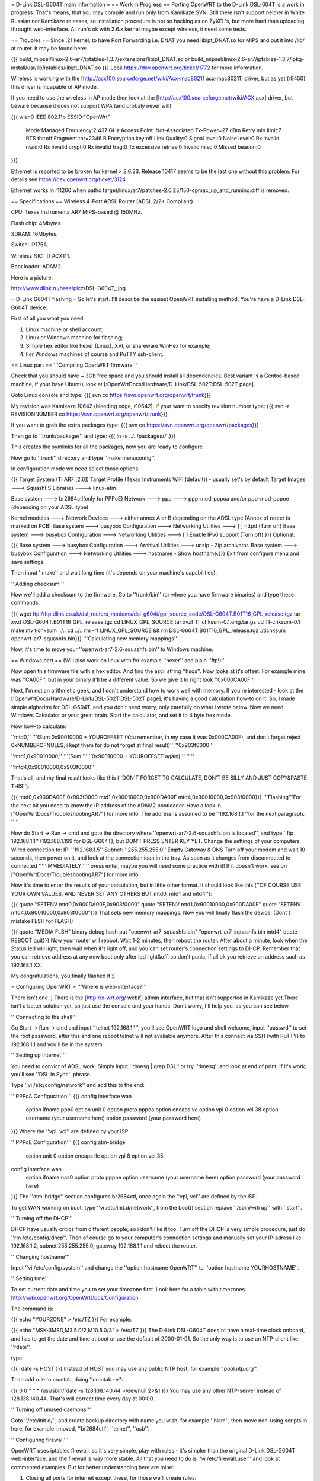 = D-Link DSL-G604T main information =
== Work in Progress ==
Porting OpenWRT to the D-Link DSL-604T is a work in progress. That's means, that you may compile and run only from Kamikaze SVN. Still there isn't support neither in White Russian nor Kamikaze releases, so installation procedure is not so hacking as on ZyXEL's, but more hard than uploading throught web-interface. All run's ok with 2.6.x kernel maybe except wireless, it need some tests.

== Troubles ==
Since .21 kernel, to have Port Forwarding i.e. DNAT you need libipt_DNAT.so for MIPS and put it into /lib/ at router. It may be found here:

{{{
build_mipsel/linux-2.6-ar7/iptables-1.3.7/extensions/libipt_DNAT.so
or
build_mipsel/linux-2.6-ar7/iptables-1.3.7/ipkg-install/usr/lib/iptables/libipt_DNAT.so
}}}
Look https://dev.openwrt.org/ticket/1772 for more information.

Wireless is working with the [http://acx100.sourceforge.net/wiki/Acx-mac80211 acx-mac80211] driver, but as yet (r9450) this driver is incapable of AP mode.

If you need to use the wireless in AP mode then look at the [http://acx100.sourceforge.net/wiki/ACX acx] driver, but beware because it does not support WPA (and probaly never will).

{{{
wlan0     IEEE 802.11b  ESSID:"OpenWrt"
          Mode:Managed  Frequency:2.437 GHz  Access Point: Not-Associated
          Tx-Power=27 dBm
          Retry min limit:7   RTS thr:off   Fragment thr=2346 B
          Encryption key:off
          Link Quality:0  Signal level:0  Noise level:0
          Rx invalid nwid:0  Rx invalid crypt:0  Rx invalid frag:0
          Tx excessive retries:0  Invalid misc:0   Missed beacon:0
}}}

Ethernet is reported to be broken for kernel > 2.6.23. Release 10417 seems to be the last one without this problem. For details see https://dev.openwrt.org/ticket/3124

Ethernet works in r11266 when pathc target/linux/ar7/patches-2.6.25/150-cpmac_up_and_running.diff is removed.

== Specifications ==
Wireless 4-Port ADSL Router (ADSL 2/2+ Compliant).

CPU: Texas Instruments AR7 MIPS-based @ 150MHz.

Flash chip: 4Mbytes.

SDRAM: 16Mbytes.

Switch: IP175A.

Wireless NIC: TI ACX111.

Boot loader: ADAM2.

Here is a picture:

http://www.dlink.ru/base/picz/DSL-G604T_.jpg

= D-Link G604T flashing =
So let's start. I'll describe the easiest OpenWRT installing method. You're have a D-Link DSL-G604T device.

First of all you what you need:

1) Linux machine or shell account;

2) Linux or Windows machine for flashing;

3) Simple hex editor like hexer (Linux), XVI, or shareware WinHex for example;

4) For Windows machines of course and PuTTY ssh-client.

== Linux part ==
'''Compiling OpenWRT firmware'''

Check that you should have ~ 3Gb free space and you should install all dependencies. Best variant is a Gentoo-based machine, if your have Ubuntu, look at [:OpenWrtDocs/Hardware/D-Link/DSL-502T:DSL-502T page].

Goto Linux console and type:
{{{
svn co https://svn.openwrt.org/openwrt/trunk}}}

My revision was Kamikaze 10642 (bleeding edge, r10642). If your want to specify revision number type:
{{{
svn -r REVISIONNUMBER co https://svn.openwrt.org/openwrt/trunk}}}

If you want to grab the extra packages type:
{{{
svn co https://svn.openwrt.org/openwrt/packages}}}

Then go to ''trunk/package/'' and type:
{{{
ln -s ../../packages/*/* .}}}

This creates the symlinks for all the packages, now you are ready to configure.

Now go to ''trunk'' directory and type ''make menuconfig''.

In configuration mode we need select those options:

{{{
Target System (TI AR7 [2.6])
Target Profile (Texas Instruments WiFi (default)) - usually set's by default
Target Images ---> SquashFS
Libraries ----> linux-atm

Base system ---> br2684ctl(only for PPPoE)
Network ---> ppp ---> ppp-mod-pppoa and/or ppp-mod-pppoe (depending on your ADSL type)

Kernel modules ---> Network Devices ---> either annex A or B depending on the ADSL type (Annex of router is marked on PCB)
Base system ---> busybox Configuration ---> Networking Utilities ---> [ ] httpd (Turn off)
Base system ---> busybox Configuration ---> Networking Utilities ---> [ ] Enable IPv6 support (Turn off).}}}
Optional:

{{{
Base system ---> busybox Configuration ---> Archival Utilities ---> unzip - Zip archivator.
Base system ---> busybox Configuration ---> Networking Utilities ---> hostname - Show hostname.}}}
Exit from configure menu and save settings.

Then input ''make'' and wait long time (it's depends on your machine's capabilities).

'''Adding checksum'''

Now we'll add a checksum to the firmware. Go to ''trunk/bin'' (or where you have firmware binaries) and type these commands:

{{{
wget ftp://ftp.dlink.co.uk/dsl_routers_modems/dsl-g604t/gpl_source_code/DSL-G604T.B01T16_GPL_release.tgz
tar xvzf DSL-G604T.B01T16_GPL_release.tgz
cd LINUX_GPL_SOURCE
tar xvzf TI_chksum-0.1.orig.tar.gz
cd TI-chksum-0.1
make
mv tichksum ../..
cd ../..
rm -rf LINUX_GPL_SOURCE && rm DSL-G604T.B01T16_GPL_release.tgz
./tichksum openwrt-ar7-squashfs.bin}}}
'''Calculating new memory mappings'''

Now, it's time to move your ''openwrt-ar7-2.6-squashfs.bin'' to Windows machine.

== Windows part ==
(Will also work on linux with for example ''hexer'' and plain ''ftp!)''

Now open this firmware file with a hex editor. And find the ascii string ''hsqs''. Now looks at it's offset. For example mine was ''CA00F'', but in your binary it'll be a different value. So we give it to right look ''0x000CA00F''.

Next, I'm not an arithmetic geek, and I don't understand how to work well with memory. If you're interested - look at the [:OpenWrtDocs/Hardware/D-Link/DSL-502T:DSL-502T page], it's having a good calculation how-to on it. So, I made simple alghoritm for DSL-G604T, and you don't need worry, only carefully do what i wrote below. Now we need Windows Calculator or your great brain. Start the calculator, and set it to 4 byte hex mode.

Now how-to calculate:

''mtd0,'' '''(Sum 0x90010000 + YOUROFFSET (You remember, in my case it was 0x000CA00F), and don't forget reject 0xNUMBEROFNULLS, i kept them for do not forget at final result)''',''0x903f0000 ''

''mtd1,0x90010000,'' '''(Sum ''''''0x90010000 + YOUROFFSET again)''' '' ''

''mtd4,0x90010000,0x903f0000''

That's all, and my final result looks like this (''DON'T FORGET TO CALCULATE, DON'T  BE SILLY AND JUST COPY&PASTE THIS''):

{{{
mtd0,0x900DA00F,0x903f0000
mtd1,0x90010000,0x900DA00F
mtd4,0x90010000,0x903f0000}}}
'''Flashing'''For the next bit you need to know the IP address of the ADAM2 bootloader. Have a look in  ["OpenWrtDocs/TroubleshootingAR7"] for more info. The address is assumed to be ''192.168.1.1 ''for the next paragraph. '' ''

Now do Start -> Run -> cmd and goto the directory where ''openwrt-ar7-2.6-squashfs.bin is located'', and type ''ftp 192.168.1.1'' (192.168.1.199 for DSL-G664T), but DON'T PRESS ENTER KEY YET. Change the settings of your computers Wired connection to: IP: ''192.168.1.5'' Subnet: ''255.255.255.0'' Empty Gateway & DNS Turn off your modem and wait 10 seconds, then power on it, and look at the connection icon in the tray. As soon as it changes from disconnected to connected '''''IMMEDIATELY''''' press enter, maybe you will need some practice with it! If it doesn't work, see on ["OpenWrtDocs/TroubleshootingAR7"] for more info

Now it's time to enter the results of your calculation, but in little other format. It should look like this (''OF COURSE USE YOUR OWN VALUES, AND NEVER SET ANY OTHERS BUT mtd0, mtd1 and mtd4''):

{{{
quote "SETENV mtd0,0x900DA00F,0x903f0000"
quote "SETENV mtd1,0x90010000,0x900DA00F"
quote "SETENV mtd4,0x90010000,0x903f0000"}}}
That sets new memory mappings. Now you will finally flash the device: (Dont´t mistake FLSH for FLASH)

{{{
quote "MEDIA FLSH"
binary
debug
hash
put "openwrt-ar7-squashfs.bin" "openwrt-ar7-squashfs.bin mtd4"
quote REBOOT
quit}}}
Now your router will reboot. Wait 1-2 minutes, then reboot the router. After about a minute, look when the Status led will light, then wait when it's light off, and you can set router's connection settings to DHCP. Remember that you can retrieve address at any new boot only after led light&off, so don't panic, if all ok you retrieve an address such as 192.168.1.XX.

My congratulations, you finally flashed it :)

= Configuring OpenWRT =
'''Where is web-interface?'''

There isn't  one :) There is the [http://x-wrt.org/ webif] admin interface, but that isn't supported in Kamikaze yet.There isn't a better solution yet, so just use the console and your hands. Don´t worry, I'll help you, as you can see below.

'''Connecting to the shell'''

Go Start -> Run -> cmd and input ''telnet 192.168.1.1'', you'll see OpenWRT logo and shell welcome, input ''passwd'' to set the root password, after this and one reboot telnet will not avaliable anymore. After this connect via SSH (with PuTTY) to 192.168.1.1 and you'll be in the system.

'''Setting up Internet'''

You need to convict of ADSL work. Simply input ''dmesg | grep DSL'' or try ''dmesg'' and look at end of print. If it's work, you'll see ''DSL in Sync'' phrase.

Type ''vi /etc/config/network'' and add this to the end:

'''PPPoA Configuration'''
{{{
config interface wan
        option ifname   ppp0
        option unit     0
        option proto    pppoa
        option encaps   vc
        option vpi      0
        option vci      38
        option username (your username here)
        option password (your password here)
}}}
Where the ''vpi, vci'' are defined by your ISP.

'''PPPoE Configuration'''
{{{
config atm-bridge
        option unit     0
        option encaps   llc
        option vpi      8
        option vci      35

config interface wan
        option ifname   nas0
        option proto    pppoe
        option username (your username here)
        option password (your password here)
}}}
The ''atm-bridge'' section configures br2684ctl, once again the ''vpi, vci'' are defined by the ISP.

To get WAN working on boot, type ''vi /etc/init.d/network'', from the boot() section replace ''/sbin/wifi up'' with ''start''.


'''Turning off the DHCP'''

DHCP have usually critics from different people, so i don't like it too. Turn off the DHCP is very simple procedure, just do ''rm /etc/config/dhcp''. Then of course go to your computer's connection settings and manually set your IP-adress like 192.168.1.2, subnet 255.255.255.0, gateway 192.168.1.1 and reboot the router.

'''Changing hostname'''

Input ''vi /etc/config/system'' and change the ''option hostname OpenWRT'' to ''option hostname YOURHOSTNAME''.

'''Setting time'''

To set current date and time you to set your timezone first. Look here for a table with timezones. http://wiki.openwrt.org/OpenWrtDocs/Configuration

The command is:

{{{
echo "YOURZONE" > /etc/TZ
}}}
For example:

{{{
echo "MSK-3MSD,M3.5.0/2,M10.5.0/3" > /etc/TZ
}}}
The D-Link DSL-G604T does´nt have a real-time clock onboard, and has to get the date and time at boot or use the default of 2000-01-01. So the only way is to use an NTP-client like ''rdate''.

type:

{{{
rdate -s HOST
}}}
Instead of HOST you may use any public NTP host, for example ''pool.ntp.org''.

Than add rule to crontab, doing ''crontab -e'':

{{{
0 0 * * * /usr/sbin/rdate -s 128.138.140.44 >/dev/null 2>&1
}}}
You may use any other NTP-server instead of 128.138.140.44. That's will correct time every day at 00:00.

'''Turning off unused daemons'''

Goto ''/etc/init.d/'', and create backup directory with name you wish, for example ''hlam'', then move non-using scripts in here, for example i moved, ''br2684ctl'', ''telnet'', ''usb''.

'''Configuring firewall'''

OpenWRT uses iptables firewall, so it's very simple, play with rules - it's simpler than the original D-Link DSL-G604T web-interface, and the firewall is way more stable. All that you need to do is ''vi /etc/firewall.user'' and look at commented examples. But for better understanding here are mine:

1) Closing all ports for internet except these, for those we'll create rules:

{{{
iptables -t nat -A prerouting_wan -p tcp -j DROP
iptables        -A input_wan      -p tcp -j DROP}}}
WARNING! IT ALWAYS MUST BE AFTER ALL OTHER RULES, I.E. EVERY TIME IT MUST BE AT THE END OF FILE.

2) SSH on port 22000 and open from outside. Let's start:

Goto ''vi /etc/config/dropbear'' and change line ''option Port         '22' '' to ''option Port         '22000' '', then save and restart router. Then go ''vi /etc/firewall.user'' and add such lines:

{{{
iptables -t nat -A prerouting_wan -p tcp --dport 22000 -j ACCEPT
iptables        -A input_wan      -p tcp --dport 22000 -j ACCEPT
}}}
3) Example Torrent and eMule rules:

{{{
# Torrent
iptables -t nat -A prerouting_wan -p tcp --dport 32021 -j DNAT --to 192.168.1.2:32021
iptables        -A forwarding_wan -p tcp --dport 32021 -d 192.168.1.2 -j ACCEPT
# Mule
iptables -t nat -A prerouting_wan -p tcp --dport 25572 -j DNAT --to 192.168.1.2:25572
iptables        -A forwarding_wan -p tcp --dport 25572 -d 192.168.1.2 -j ACCEPT}}}
Type ''/etc/init.d/firewall restart''. That's all, now it should work.

'''Using ipkg'''

ipkg is one of the hearts of OpenWRT. It's a package installing/removing tool. Therefore there are small numbers of avaliable packages in Kamikaze SVN, it's useful. For example we'll remove dnsmasq and wireless-tools:

{{{
ipkg update
ipkg remove dnsmasq
ipkg remove wireless-tools}}}
and install wi-fi driver:

{{{
ipkg install kmod-acx
}}}
Useful commands are ''ipkg update'' for updating the package lists, ipkg , ''ipkg remove <package>'' for removing, ''ipkg install <package>'' for installing, ''ipkg list'' to show avaliable packages list and ''ipkg list_installed'' to show installed packages.

'''Setting up dyndns'''

There are two tools: ''updatedd'' and ''inadyn''. Both are in unofficial package repository. We'll use second, because it don't need scripting. So go http://www.ipkg.be and search for ''inadyn'' there, or get it directly using ''ipkg install http://www.forgotten-realm.net/openwrt/inadyn_1.86_mipsel.ipk''. Then do ''rm /etc/init.d/S65inadyn''. Then do ''vi /etc/inadyn.conf'' and write your values looking as in example.

'''Script to bring up ADSL if it's down, set time and start dyndns updating service'''

Thanks Z3r0 for skeleton and Vladimir Baboshin for advices:

Create new file ''vi /etc/adsl'' and input:

{{{
#!/bin/sh (-)
MODEMSTATUS=$(head -n 1 /proc/avalanche/avsar_modem_training)
ADSLSTATUS=$(ps | grep pppd)
ADSLSTATUSLEN=$(expr "$ADSLSTATUS" : '.*')
DATE=$(date '+%y')
# Set yor VPI and VCI values
if [ "$MODEMSTATUS" = "SHOWTIME" ]; then
br2684ctl -b -c 0 -a VPI.VCI
if [[ "$ADSLSTATUSLEN" -lt "48" ]]; then
ifup wan; sleep 5; /bin/inadyn
fi
fi
if [ "$DATE" = "00" ]; then
# You may use any other NTP server
rdate -s 128.138.140.44
fi
}}}
Make it executable:

{{{
chmod 755 /etc/adsl
}}}
Than execute ''crontab -e'' and add:

{{{
*/1 * * * * sh /etc/adsl  >/dev/null 2>&1
}}}
That will check ADSL every minute.

= Accessible GPIO pins =
||Position on board||GPIO||
||status LED||8||
||wifi LED||6||
||reset button||11||
||jp7, middle [][x][]||12||
||jp6, middle [][x][]||13||
||testpoint near 15 (top)||5||
||testpoint near 9 (top)||10||
= Other =
'''VLANs'''

Yes it is possible but so far it cannot be configured so it is locked with each port on a seperate VLAN all coupled with port4 (internal port).
To achive this you need to pull pin 113 on the IP175A switch high during power on, luckily there is a VCC pin right next to it at 114.

Shorting pins is both ugly and dangerous you do so at your own risk!!!

'''Materials'''

List of installing procedure for other devices:

http://wiki.openwrt.org/CategoryAR7Device

Power guide of DSL-502T flashing:

http://wiki.openwrt.org/OpenWrtDocs/Hardware/D-Link/DSL-502T

For those who want to configure router with official firmware right:

http://www.seattlewireless.net/DlinkDslG604tConfiguration

Datasheet of the IP175A switch:

http://www.icplus.com.tw/Data/Datasheet/IP175A%20LF-DS-R08-20060220.pdf
